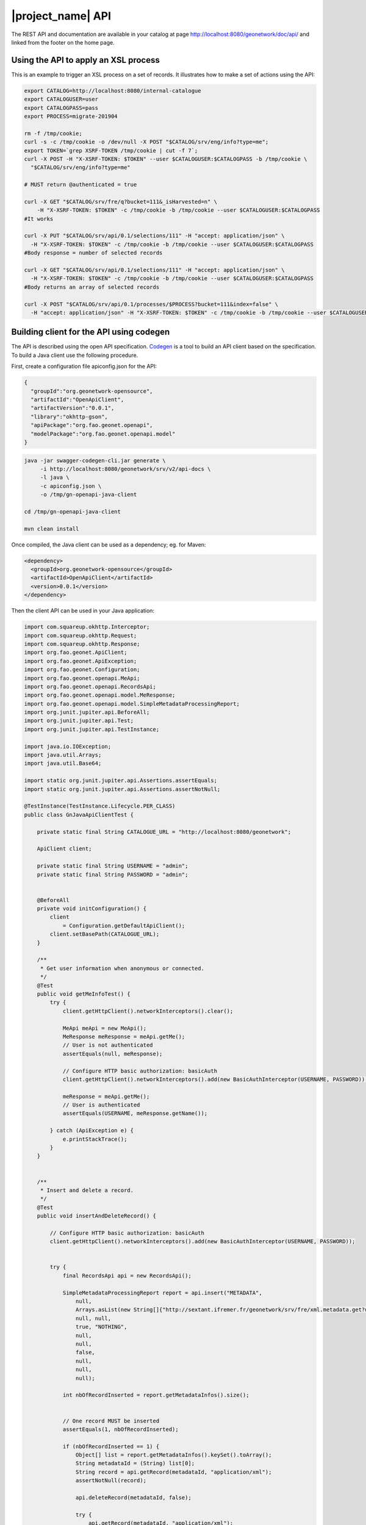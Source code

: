 .. _geonetwork-api:

|project_name| API
##############

The REST API and documentation are available in your catalog at page http://localhost:8080/geonetwork/doc/api/ and linked from the footer on the home page.



Using the API to apply an XSL process
=====================================

This is an example to trigger an XSL process on a set of records. It illustrates how to make a set of actions using the API:


.. code-block:: shell

  export CATALOG=http://localhost:8080/internal-catalogue
  export CATALOGUSER=user
  export CATALOGPASS=pass
  export PROCESS=migrate-201904

  rm -f /tmp/cookie;
  curl -s -c /tmp/cookie -o /dev/null -X POST "$CATALOG/srv/eng/info?type=me";
  export TOKEN=`grep XSRF-TOKEN /tmp/cookie | cut -f 7`;
  curl -X POST -H "X-XSRF-TOKEN: $TOKEN" --user $CATALOGUSER:$CATALOGPASS -b /tmp/cookie \
    "$CATALOG/srv/eng/info?type=me"

  # MUST return @authenticated = true

  curl -X GET "$CATALOG/srv/fre/q?bucket=111&_isHarvested=n" \
      -H "X-XSRF-TOKEN: $TOKEN" -c /tmp/cookie -b /tmp/cookie --user $CATALOGUSER:$CATALOGPASS
  #It works

  curl -X PUT "$CATALOG/srv/api/0.1/selections/111" -H "accept: application/json" \
    -H "X-XSRF-TOKEN: $TOKEN" -c /tmp/cookie -b /tmp/cookie --user $CATALOGUSER:$CATALOGPASS
  #Body response = number of selected records

  curl -X GET "$CATALOG/srv/api/0.1/selections/111" -H "accept: application/json" \
    -H "X-XSRF-TOKEN: $TOKEN" -c /tmp/cookie -b /tmp/cookie --user $CATALOGUSER:$CATALOGPASS
  #Body returns an array of selected records

  curl -X POST "$CATALOG/srv/api/0.1/processes/$PROCESS?bucket=111&index=false" \
    -H "accept: application/json" -H "X-XSRF-TOKEN: $TOKEN" -c /tmp/cookie -b /tmp/cookie --user $CATALOGUSER:$CATALOGPASS




Building client for the API using codegen
=========================================

The API is described using the open API specification. `Codegen <https://swagger.io/swagger-codegen/>`_
is a tool to build an API client based on the specification. To build a Java client use the following procedure.

First, create a configuration file apiconfig.json for the API:


.. code-block:: json

  {
    "groupId":"org.geonetwork-opensource",
    "artifactId":"OpenApiClient",
    "artifactVersion":"0.0.1",
    "library":"okhttp-gson",
    "apiPackage":"org.fao.geonet.openapi",
    "modelPackage":"org.fao.geonet.openapi.model"
  }



.. code-block:: shell

    java -jar swagger-codegen-cli.jar generate \
         -i http://localhost:8080/geonetwork/srv/v2/api-docs \
         -l java \
         -c apiconfig.json \
         -o /tmp/gn-openapi-java-client

    cd /tmp/gn-openapi-java-client

    mvn clean install


Once compiled, the Java client can be used as a dependency; eg. for Maven:


.. code-block:: xml

    <dependency>
      <groupId>org.geonetwork-opensource</groupId>
      <artifactId>OpenApiClient</artifactId>
      <version>0.0.1</version>
    </dependency>



Then the client API can be used in your Java application:


.. code-block:: java

    import com.squareup.okhttp.Interceptor;
    import com.squareup.okhttp.Request;
    import com.squareup.okhttp.Response;
    import org.fao.geonet.ApiClient;
    import org.fao.geonet.ApiException;
    import org.fao.geonet.Configuration;
    import org.fao.geonet.openapi.MeApi;
    import org.fao.geonet.openapi.RecordsApi;
    import org.fao.geonet.openapi.model.MeResponse;
    import org.fao.geonet.openapi.model.SimpleMetadataProcessingReport;
    import org.junit.jupiter.api.BeforeAll;
    import org.junit.jupiter.api.Test;
    import org.junit.jupiter.api.TestInstance;

    import java.io.IOException;
    import java.util.Arrays;
    import java.util.Base64;

    import static org.junit.jupiter.api.Assertions.assertEquals;
    import static org.junit.jupiter.api.Assertions.assertNotNull;

    @TestInstance(TestInstance.Lifecycle.PER_CLASS)
    public class GnJavaApiClientTest {

        private static final String CATALOGUE_URL = "http://localhost:8080/geonetwork";

        ApiClient client;

        private static final String USERNAME = "admin";
        private static final String PASSWORD = "admin";


        @BeforeAll
        private void initConfiguration() {
            client
                = Configuration.getDefaultApiClient();
            client.setBasePath(CATALOGUE_URL);
        }

        /**
         * Get user information when anonymous or connected.
         */
        @Test
        public void getMeInfoTest() {
            try {
                client.getHttpClient().networkInterceptors().clear();

                MeApi meApi = new MeApi();
                MeResponse meResponse = meApi.getMe();
                // User is not authenticated
                assertEquals(null, meResponse);

                // Configure HTTP basic authorization: basicAuth
                client.getHttpClient().networkInterceptors().add(new BasicAuthInterceptor(USERNAME, PASSWORD));

                meResponse = meApi.getMe();
                // User is authenticated
                assertEquals(USERNAME, meResponse.getName());

            } catch (ApiException e) {
                e.printStackTrace();
            }
        }


        /**
         * Insert and delete a record.
         */
        @Test
        public void insertAndDeleteRecord() {

            // Configure HTTP basic authorization: basicAuth
            client.getHttpClient().networkInterceptors().add(new BasicAuthInterceptor(USERNAME, PASSWORD));


            try {
                final RecordsApi api = new RecordsApi();

                SimpleMetadataProcessingReport report = api.insert("METADATA",
                    null,
                    Arrays.asList(new String[]{"http://sextant.ifremer.fr/geonetwork/srv/fre/xml.metadata.get?uuid=ec41b8b2-c184-46e7-86c6-a24f0ac295ad"}),
                    null, null,
                    true, "NOTHING",
                    null,
                    null,
                    false,
                    null,
                    null,
                    null);

                int nbOfRecordInserted = report.getMetadataInfos().size();


                // One record MUST be inserted
                assertEquals(1, nbOfRecordInserted);

                if (nbOfRecordInserted == 1) {
                    Object[] list = report.getMetadataInfos().keySet().toArray();
                    String metadataId = (String) list[0];
                    String record = api.getRecord(metadataId, "application/xml");
                    assertNotNull(record);

                    api.deleteRecord(metadataId, false);

                    try {
                        api.getRecord(metadataId, "application/xml");
                    } catch (ApiException e) {
                        assertEquals(404, e.getCode());
                    }
                }
            } catch (ApiException e) {
                e.printStackTrace();
            }
        }


        /**
         * Interceptor to add basic authentication header on each request.
         * <p>
         * TODO: How-to make generated client taking care of setting BA from swagger config.
         * TODO: Add support for CSRF token.
         */
        public class BasicAuthInterceptor implements Interceptor {
            String username;
            String password;

            public BasicAuthInterceptor(String username, String password) {
                this.username = username;
                this.password = password;
            }

            @Override
            public Response intercept(Interceptor.Chain chain) throws IOException {
                byte[] auth = Base64.getEncoder()
                    .encode((username + ":" + password).getBytes());

                Request compressedRequest = chain.request().newBuilder()
                    .header("Authorization", "Basic " + new String(auth))
                    .build();

                return chain.proceed(compressedRequest);
            }
        }
    }

